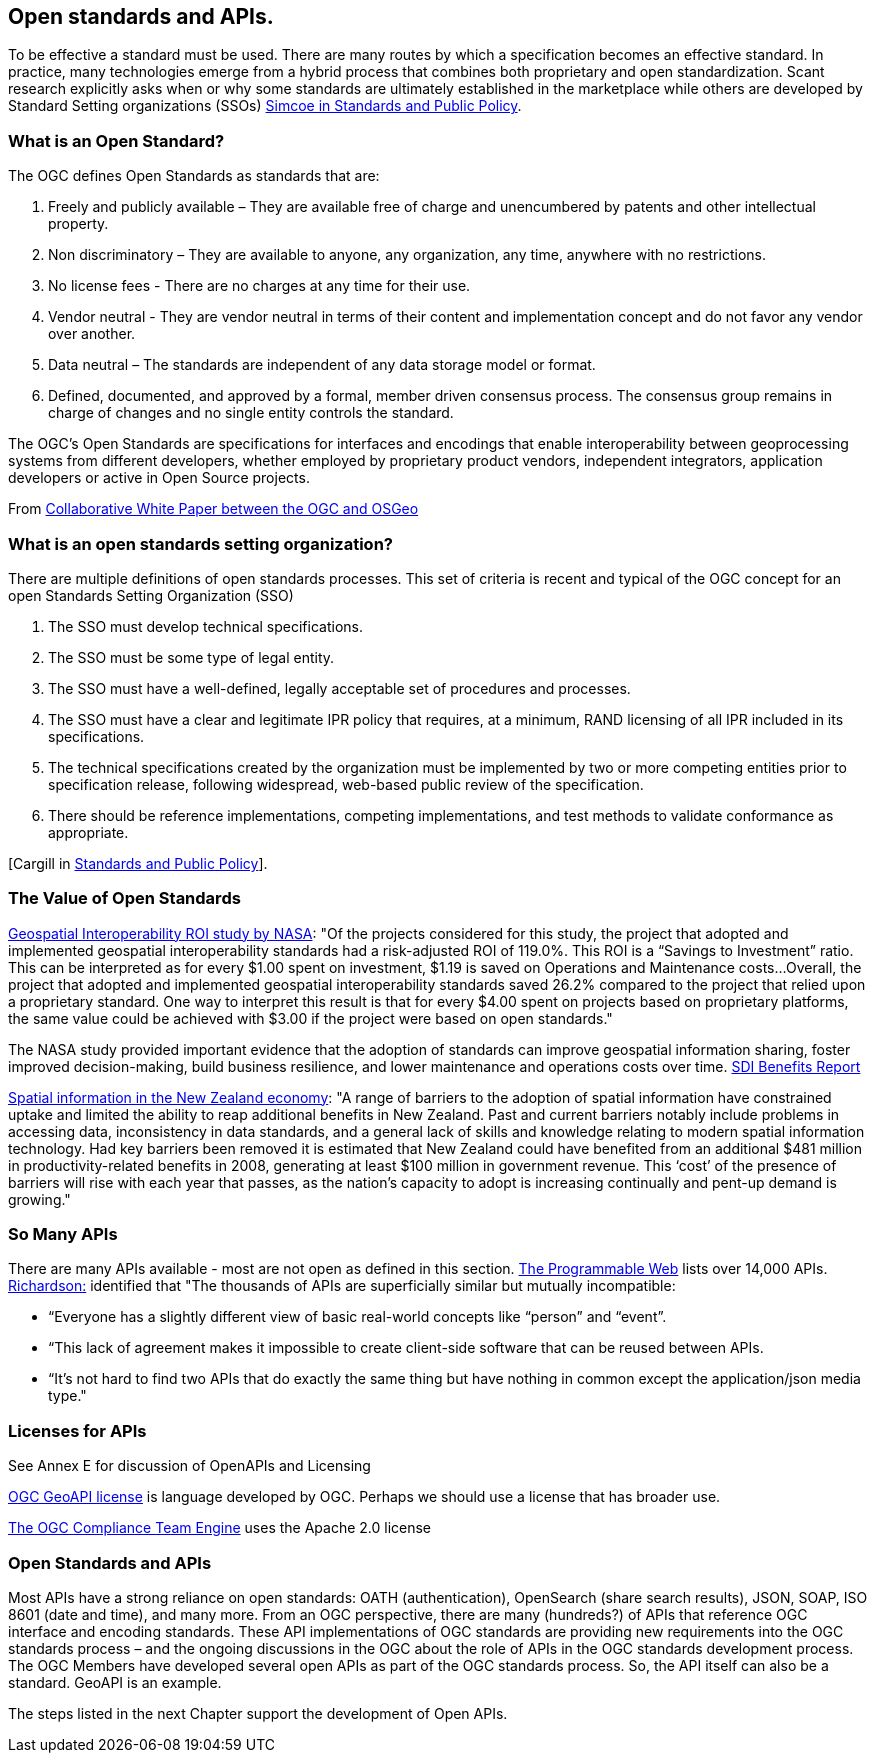 <<<
== Open standards and APIs.

To be effective a standard must be used.
There are many routes by which a specification becomes an effective standard.
In practice, many technologies emerge from a hybrid process that combines both proprietary and open standardization.
Scant research explicitly asks when or why some standards are ultimately established in the marketplace while others are developed by Standard Setting organizations (SSOs)
 http://www.cambridge.org/us/academic/subjects/economics/industrial-economics/standards-and-public-policy[Simcoe in Standards and Public Policy].

=== What is an Open Standard?

The OGC defines Open Standards as standards that are:

1. Freely and publicly available – They are available free of charge and unencumbered by patents and other intellectual property.
2. Non discriminatory – They are available to anyone, any organization, any time, anywhere with no restrictions.
3. No license fees - There are no charges at any time for their use.
4. Vendor neutral - They are vendor neutral in terms of their content and implementation concept and do not favor any vendor over another.
5. Data neutral – The standards are independent of any data storage model or format.
6. Defined, documented, and approved by a formal, member driven consensus process. The consensus group remains in charge of changes and no single entity controls the standard.

The OGC's Open Standards are specifications for interfaces and encodings that enable interoperability between geoprocessing systems from different developers,
whether employed by proprietary product vendors, independent integrators, application developers or active in Open Source projects.

From https://wiki.osgeo.org/wiki/Open_Source_and_Open_Standards#Open_Standards[Collaborative White Paper between the OGC and OSGeo]

=== What is an open standards setting organization?

There are multiple definitions of open standards processes.
This set of criteria is recent and typical of the OGC concept for an open Standards Setting Organization (SSO)

1. The SSO must develop technical specifications.
2. The SSO must be some type of legal entity.
3. The SSO must have a well-defined, legally acceptable set of procedures and processes.
4. The SSO must have a clear and legitimate IPR policy that requires, at a minimum, RAND licensing of all IPR included in its specifications.
5. The technical specifications created by the organization must be implemented by two or more competing entities prior to specification release, following widespread, web-based public review of the specification.
6. There should be reference implementations, competing implementations, and test methods to validate conformance as appropriate.

[Cargill in http://www.cambridge.org/us/academic/subjects/economics/industrial-economics/standards-and-public-policy[Standards and Public Policy]].


=== The Value of Open Standards

https://www.google.com/url?sa=t&rct=j&q=&esrc=s&source=web&cd=1&ved=0ahUKEwjcv_7ogdfKAhVLWz4KHYofAU4QFggcMAA&url=http%3A%2F%2Flasp.colorado.edu%2Fmedia%2Fprojects%2Fegy%2Ffiles%2FROI_Study.pdf&usg=AFQjCNHG81OZPasR7pOJuqMwVXWnN5uJ1A&sig2=3OcyzglH1J3s2GqMHSQM0A[Geospatial Interoperability ROI study by NASA]:
"Of the projects considered for this study, the project that adopted and implemented geospatial interoperability standards had a risk-adjusted ROI of 119.0%.
This ROI is a “Savings to Investment” ratio. This can be interpreted as for every $1.00 spent on investment, $1.19 is saved on Operations and Maintenance costs...
Overall, the project that adopted and implemented geospatial interoperability standards saved 26.2% compared to the project that relied upon a proprietary standard.
One way to interpret this result is that for every $4.00 spent on projects based on proprietary platforms,
the same value could be achieved with $3.00 if the project were based on open standards."

The NASA study provided important evidence that the adoption of standards can improve geospatial information sharing, foster improved decision-making, build business resilience, and lower maintenance and operations costs over time. http://www.ec-gis.org/sdi/ws/costbenefit2006/reports/report_sdi_crossbenefit%20.pdf[SDI Benefits Report]

http://www.acilallen.com.au/cms_files/ACIL_spatial%20information_NewZealand.pdf[Spatial information in the New Zealand economy]:
"A range of barriers to the adoption of spatial information have constrained uptake and limited the ability to reap additional benefits in New Zealand.
Past and current barriers notably include problems in accessing data, inconsistency in data standards, and a general lack of skills and knowledge relating to modern spatial information technology.
Had key barriers been removed it is estimated that New Zealand could have benefited from an additional $481 million in productivity-related benefits in 2008, generating at least $100 million in government revenue.
This ‘cost’ of the presence of barriers will rise with each year that passes, as the nation’s capacity to adopt is increasing continually and pent-up demand is growing."

=== So Many APIs

There are many APIs available - most are not open as defined in this section.
http://www.programmableweb.com/apis/directory[The Programmable Web] lists over 14,000 APIs.
http://blog.programmableweb.com/2013/10/07/api-design-is-stuck-in-2008/[Richardson:] identified that
"The thousands of APIs are superficially similar but mutually incompatible:

* “Everyone has a slightly different view of basic real-world concepts like “person” and “event”.
* “This lack of agreement makes it impossible to create client-side software that can be reused between APIs.
* “It’s not hard to find two APIs that do exactly the same thing but have nothing in common except the application/json media type."

=== Licenses for APIs

See Annex E for discussion of OpenAPIs and Licensing

https://github.com/opengeospatial/geoapi/blob/master/LICENSE.txt[OGC GeoAPI license] is language developed by OGC.  Perhaps we should use a license that has broader use.

https://github.com/opengeospatial/teamengine/blob/master/LICENSE.txt[The OGC Compliance Team Engine] uses the Apache 2.0 license


=== Open Standards and APIs

Most APIs have a strong reliance on open standards:
OATH (authentication), OpenSearch (share search results), JSON, SOAP, ISO 8601 (date and time), and many more.
From an OGC perspective, there are many (hundreds?) of APIs that reference OGC interface and encoding standards.
These API implementations of OGC standards are providing new requirements into the OGC standards process – and
the ongoing discussions in the OGC about the role of APIs in the OGC standards development process.
The OGC Members have developed several open APIs as part of the OGC standards process.
So, the API itself can also be a standard. GeoAPI is an example.

The steps listed in the next Chapter support the development of Open APIs.

